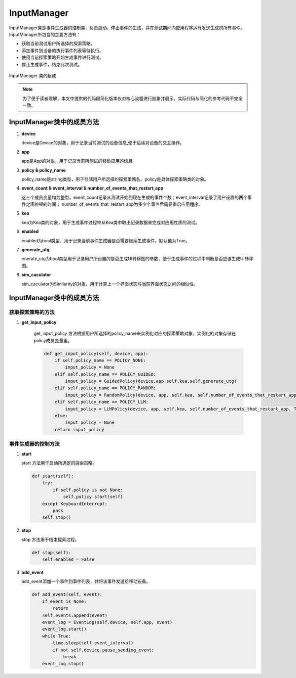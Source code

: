 InputManager
================

InputManager类是事件生成器的控制类，负责启动、停止事件的生成，并在测试期间向应用程序运行发送生成的所有事件。InputManager所包含的主要方法有：

- 获取当前测试用户所选择的探索策略。
- 添加事件到设备的执行事件列表等待执行。
- 使用当前探索策略开始生成事件进行测试。
- 停止生成事件，结束此次测试。

.. figure:: ../../../images/input_manager.png
    :align: center

    InputManager 类的组成

.. note::
        
    为了便于读者理解，本文中提供的代码段简化版本仅对核心流程进行抽象并展示，实际代码与简化的参考代码不完全一致。

InputManager类中的成员方法
---------------------------

1. **device**

   device是Device的对象，用于记录当前测试的设备信息,便于后续对设备的交互操作。

2. **app**
   
   app是App的对象，用于记录当前所测试的移动应用的信息。

3. **policy & policy_name**
   
   policy_name是string类型，用于存储用户所选择的探索策略名。policy是具体探索策略类的对象。

4. **event_count & event_interval & number_of_events_that_restart_app**
   
   这三个成员变量均为整型。event_count记录从测试开始到现在生成的事件个数；event_interval记录了用户设置的两个事件之间停顿的时间；
   number_of_events_that_restart_app为多少个事件后需要重启应用程序。

5. **kea**
   
   kea为Kea类的对象，用于生成事件过程中从Kea类中取出记录数据来完成对应用性质的测试。

6. **enabled**
   
   enabled为bool类型，用于记录当前事件生成器是否需要继续生成事件，默认值为True。

7. **generate_utg**

   enerate_utg为bool类型用于记录用户所设置的是否生成UI转移图的参数，便于生成事件的过程中判断是否应该生成UI转移图。

8. **sim_caculator**

   sim_caculator为Similarity的对象，用于计算上一个界面状态与当前界面状态之间的相似性。

InputManager类中的成员方法
---------------------------

获取探索策略的方法
~~~~~~~~~~~~~~~~~~~~~~~

1. **get_input_policy**

    get_input_policy 方法根据用户所选择的policy_name来实例化对应的探索策略对象。实例化的对象存储在policy成员变量里。

    .. code-block:: python

        def get_input_policy(self, device, app):
            if self.policy_name == POLICY_NONE:
                input_policy = None
            elif self.policy_name == POLICY_GUIDED:
                input_policy = GuidedPolicy(device,app,self.kea,self.generate_utg)
            elif self.policy_name == POLICY_RANDOM:
                input_policy = RandomPolicy(device, app, self.kea, self.number_of_events_that_restart_app, True, self.generate_utg)
            elif self.policy_name == POLICY_LLM:
                input_policy = LLMPolicy(device, app, self.kea, self.number_of_events_that_restart_app, True, self.generate_utg)
            else:
                input_policy = None
            return input_policy

事件生成器的控制方法
~~~~~~~~~~~~~~~~~~~~~~~

1. **start**
   
   start 方法用于启动所选定的探索策略。

   .. code-block:: python

        def start(self):
            try:
                if self.policy is not None:
                    self.policy.start(self)
            except KeyboardInterrupt:
                pass
            self.stop()

2. **stop**
   
   stop 方法用于结束探索过程。

   .. code-block:: python

        def stop(self):
            self.enabled = False

3. **add_event**
   
   add_event添加一个事件到事件列表，并将该事件发送给移动设备。

   .. code-block:: python

        def add_event(self, event):
            if event is None:
                return
            self.events.append(event)
            event_log = EventLog(self.device, self.app, event)
            event_log.start()
            while True:
                time.sleep(self.event_interval)
                if not self.device.pause_sending_event:
                    break
            event_log.stop()